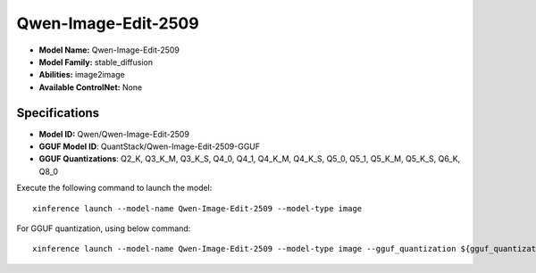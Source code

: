 .. _models_builtin_qwen-image-edit-2509:

====================
Qwen-Image-Edit-2509
====================

- **Model Name:** Qwen-Image-Edit-2509
- **Model Family:** stable_diffusion
- **Abilities:** image2image
- **Available ControlNet:** None

Specifications
^^^^^^^^^^^^^^

- **Model ID:** Qwen/Qwen-Image-Edit-2509
- **GGUF Model ID**: QuantStack/Qwen-Image-Edit-2509-GGUF
- **GGUF Quantizations**: Q2_K, Q3_K_M, Q3_K_S, Q4_0, Q4_1, Q4_K_M, Q4_K_S, Q5_0, Q5_1, Q5_K_M, Q5_K_S, Q6_K, Q8_0


Execute the following command to launch the model::

   xinference launch --model-name Qwen-Image-Edit-2509 --model-type image


For GGUF quantization, using below command::

    xinference launch --model-name Qwen-Image-Edit-2509 --model-type image --gguf_quantization ${gguf_quantization} --cpu_offload True


